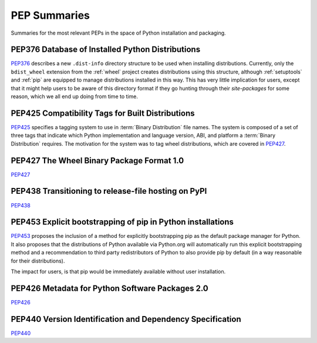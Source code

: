 
.. _`PEP Summaries`:

PEP Summaries
==============

Summaries for the most relevant PEPs in the space of Python installation and packaging.

.. _PEP376s:

PEP376 Database of Installed Python Distributions
*************************************************

`PEP376`_ describes a new ``.dist-info`` directory structure to be used when
installing distributions.  Currently, only the ``bdist_wheel`` extension from
the :ref:`wheel` project creates distributions using this structure, although
:ref:`setuptools` and :ref:`pip` are equipped to manage distributions installed
in this way. This has very little implication for users, except that it might
help users to be aware of this directory format if they go hunting through their
`site-packages` for some reason, which we all end up doing from time to time.


.. _PEP425s:

PEP425 Compatibility Tags for Built Distributions
*************************************************

`PEP425`_ specifies a tagging system to use in :term:`Binary Distribution` file
names.  The system is composed of a set of three tags that indicate which Python
implementation and language version, ABI, and platform a :term:`Binary
Distribution` requires.  The motivation for the system was to tag wheel
distributions, which are covered in `PEP427`_.


.. _PEP427s:

PEP427 The Wheel Binary Package Format 1.0
******************************************

`PEP427`_


.. _PEP438s:

PEP438 Transitioning to release-file hosting on PyPI
****************************************************

`PEP438`_


.. _PEP453s:

PEP453 Explicit bootstrapping of pip in Python installations
************************************************************

`PEP453`_ proposes the inclusion of a method for explicitly bootstrapping pip as
the default package manager for Python. It also proposes that the distributions
of Python available via Python.org will automatically run this explicit
bootstrapping method and a recommendation to third party redistributors of
Python to also provide pip by default (in a way reasonable for their
distributions).

The impact for users, is that pip would be immediately
available without user installation.


.. _PEP426s:

PEP426 Metadata for Python Software Packages 2.0
************************************************

`PEP426`_


.. _PEP440s:

PEP440 Version Identification and Dependency Specification
**********************************************************

`PEP440`_


.. _PEP376: http://www.python.org/dev/peps/pep-0376/
.. _PEP425: http://www.python.org/dev/peps/pep-0425/
.. _PEP427: http://www.python.org/dev/peps/pep-0427/
.. _PEP438: http://www.python.org/dev/peps/pep-0438/
.. _PEP453: http://www.python.org/dev/peps/pep-0453/
.. _PEP426: http://www.python.org/dev/peps/pep-0426
.. _PEP440: http://www.python.org/dev/peps/pep-0440//
